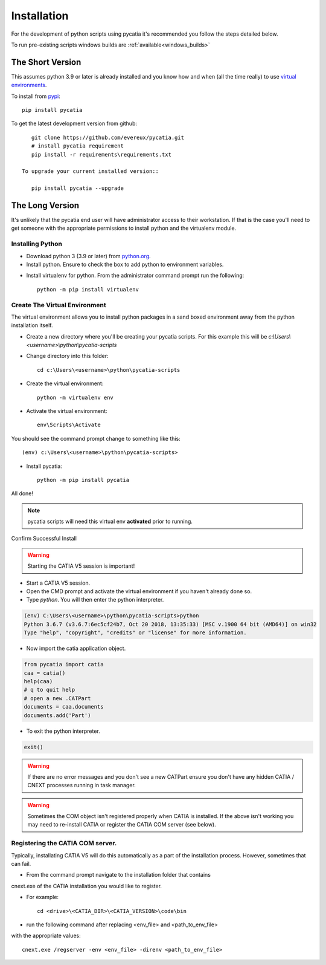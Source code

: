 .. _installation:

Installation
============

For the development of python scripts using pycatia it's recommended you follow
the steps detailed below.

To run pre-existing scripts windows builds are :ref:`available<windows_builds>`

The Short Version
-----------------

This assumes python 3.9 or later is already installed and you know how and
when (all the time really) to use `virtual environments <https://docs.python.org/3/tutorial/venv.html>`_.

To install from `pypi <https://pypi.org/>`_::

    pip install pycatia


To get the latest development version from github::

    git clone https://github.com/evereux/pycatia.git
    # install pycatia requirement
    pip install -r requirements\requirements.txt

 To upgrade your current installed version::

    pip install pycatia --upgrade


The Long Version
----------------

It's unlikely that the pycatia end user will have administrator access to their
workstation. If that is the case you'll need to get someone with the appropriate
permissions to install python and the virtualenv module.


Installing Python
~~~~~~~~~~~~~~~~~

* Download python 3 (3.9 or later) from `python.org <https://www.python.org/downloads/>`_.

* Install python. Ensure to check the box to add python to environment variables.

.. image:: images/2019-03-03_14_35_49-Window.png

* Install virtualenv for python. From the administrator command prompt run the
  following::

    python -m pip install virtualenv


Create The Virtual Environment
~~~~~~~~~~~~~~~~~~~~~~~~~~~~~~

The virtual environment allows you to install python packages in a sand boxed
environment away from the python installation itself.

* Create a new directory where you'll be creating your pycatia scripts. For
  this example this will be `c:\\Users\\<username>\\python\\pycatia-scripts`

* Change directory into this folder::

    cd c:\Users\<username>\python\pycatia-scripts


* Create the virtual environment::

    python -m virtualenv env


* Activate the virtual environment::

    env\Scripts\Activate


You should see the command prompt change to something like this::

    (env) c:\Users\<username>\python\pycatia-scripts>

* Install pycatia::

    python -m pip install pycatia

All done!

.. note::

    pycatia scripts will need this virtual env **activated** prior to running.

Confirm Successful Install

.. warning::
    Starting the CATIA V5 session is important!

* Start a CATIA V5 session.

* Open the CMD prompt and activate the virtual environment if you haven't already
  done so.

* Type `python`. You will then enter the python interpreter.

.. code::

    (env) C:\Users\<username>\python\pycatia-scripts>python
    Python 3.6.7 (v3.6.7:6ec5cf24b7, Oct 20 2018, 13:35:33) [MSC v.1900 64 bit (AMD64)] on win32
    Type "help", "copyright", "credits" or "license" for more information.

* Now import the catia application object.

.. code-block:: python

    from pycatia import catia
    caa = catia()
    help(caa)
    # q to quit help
    # open a new .CATPart
    documents = caa.documents
    documents.add('Part')

* To exit the python interpreter.

.. code-block:: python

    exit()


.. warning::

    If there are no error messages and you don't see a new CATPart ensure you
    don't have any hidden CATIA / CNEXT processes running in task manager.

.. warning::

    Sometimes the COM object isn't registered properly when CATIA is installed.
    If the above isn't working you may need to re-install CATIA or register the 
    CATIA COM server (see below).


Registering the CATIA COM server.
~~~~~~~~~~~~~~~~~~~~~~~~~~~~~~~~~

Typically, installating CATIA V5 will do this automatically as a part of the 
installation process. However, sometimes that can fail.

* From the command prompt navigate to the installation folder that contains 
cnext.exe of the CATIA installation you would like to register.

* For example::

    cd <drive>\<CATIA_DIR>\<CATIA_VERSION>\code\bin


* run the following command after replacing <env_file> and <path_to_env_file> 
with the appropriate values::

    cnext.exe /regserver -env <env_file> -direnv <path_to_env_file>


 
    




